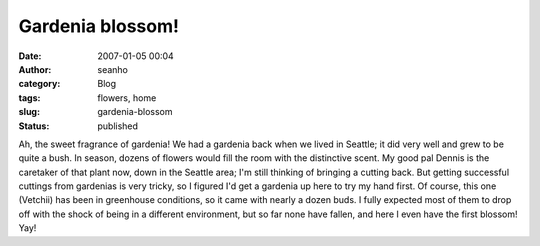 Gardenia blossom!
#################
:date: 2007-01-05 00:04
:author: seanho
:category: Blog
:tags: flowers, home
:slug: gardenia-blossom
:status: published

Ah, the sweet fragrance of gardenia! We had a gardenia back when we
lived in Seattle; it did very well and grew to be quite a bush. In
season, dozens of flowers would fill the room with the distinctive
scent. My good pal Dennis is the caretaker of that plant now, down in
the Seattle area; I'm still thinking of bringing a cutting back. But
getting successful cuttings from gardenias is very tricky, so I figured
I'd get a gardenia up here to try my hand first. Of course, this one
(Vetchii) has been in greenhouse conditions, so it came with nearly a
dozen buds. I fully expected most of them to drop off with the shock of
being in a different environment, but so far none have fallen, and here
I even have the first blossom! Yay!
